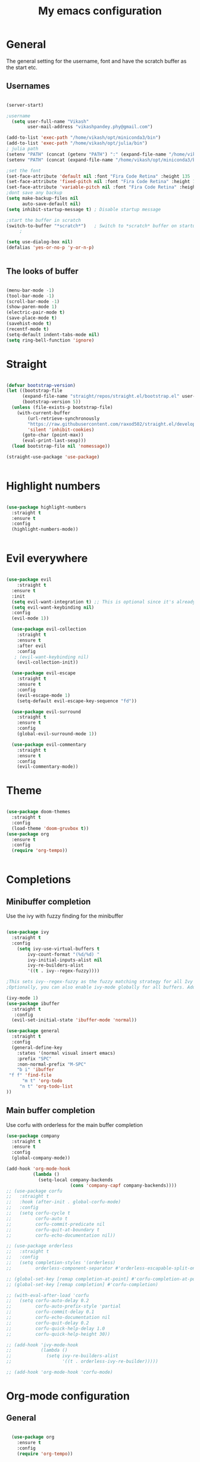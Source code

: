 #+title: My emacs configuration
#+PROPERTY: header-args:emacs-lisp  :tangle "init.el"

* General
The general setting for the username, font and have the scratch buffer as the start etc.
** Usernames
#+begin_src emacs-lisp :tangle "init.el"

(server-start)

;username
  (setq user-full-name "Vikash"
        user-mail-address "vikashpandey.phy@gmail.com")

(add-to-list 'exec-path "/home/vikash/opt/miniconda3/bin")
(add-to-list 'exec-path "/home/vikash/opt/julia/bin")
; julia path
(setenv "PATH" (concat (getenv "PATH") ":" (expand-file-name "/home/vikash/opt/julia/bin")))
(setenv "PATH" (concat (expand-file-name "/home/vikash/opt/miniconda3/bin") ":" (getenv "PATH")))

;set the font
(set-face-attribute 'default nil :font "Fira Code Retina" :height 135 :weight 'Semibold)
(set-face-attribute 'fixed-pitch nil :font "Fira Code Retina" :height 135 :weight 'Semibold)
(set-face-attribute 'variable-pitch nil :font "Fira Code Retina" :height 145 :weight 'Semibold)
;dont save any backup
(setq make-backup-files nil
      auto-save-default nil)
(setq inhibit-startup-message t) ; Disable startup message

;start the buffer in scratch
(switch-to-buffer "*scratch*")   ; Switch to *scratch* buffer on startup
     ;
  
(setq use-dialog-box nil)
(defalias 'yes-or-no-p 'y-or-n-p)


#+end_src

#+RESULTS:
: /home/vikash/opt/miniconda3/bin:/home/vikash/opt/miniconda3/bin:/home/vikash/opt/helix/bin:/home/vikash/opt/bin/stable/usr/bin:/home/vikash/.opam/default/bin:/usr/local/sbin:/usr/local/bin:/usr/bin:/usr/bin/site_perl:/usr/bin/vendor_perl:/usr/bin/core_perl:/var/lib/snapd/snap/bin:/opt/visit/bin:/home/vikash/opt/julia/bin:/home/vikash/opt/julia/bin

** The looks of buffer
#+begin_src emacs-lisp :tangle "init.el"

(menu-bar-mode -1)
(tool-bar-mode -1)
(scroll-bar-mode -1)
(show-paren-mode 1)
(electric-pair-mode t)
(save-place-mode t)
(savehist-mode t)
(recentf-mode t)
(setq-default indent-tabs-mode nil)
(setq ring-bell-function 'ignore)

#+end_src

#+RESULTS:


* Straight

#+begin_src emacs-lisp :tangle "init.el"

(defvar bootstrap-version)
(let ((bootstrap-file
      (expand-file-name "straight/repos/straight.el/bootstrap.el" user-emacs-directory))
      (bootstrap-version 5))
  (unless (file-exists-p bootstrap-file)
    (with-current-buffer
        (url-retrieve-synchronously
        "https://raw.githubusercontent.com/raxod502/straight.el/develop/install.el"
        'silent 'inhibit-cookies)
      (goto-char (point-max))
      (eval-print-last-sexp)))
  (load bootstrap-file nil 'nomessage))

(straight-use-package 'use-package)


#+end_src
* Highlight numbers

#+begin_src emacs-lisp :tangle "init.el"

    (use-package highlight-numbers
      :straight t
      :ensure t
      :config
      (highlight-numbers-mode))


#+end_src

* Evil everywhere
#+begin_src emacs-lisp :tangle "init.el"

  (use-package evil
      :straight t
    :ensure t
    :init
    (setq evil-want-integration t) ;; This is optional since it's already set to t by default.
    (setq evil-want-keybinding nil)
    :config
    (evil-mode 1))

    (use-package evil-collection
      :straight t
      :ensure t
      :after evil
      :config
     ; (evil-want-keybinding nil)
      (evil-collection-init))

    (use-package evil-escape
      :straight t
      :ensure t
      :config
      (evil-escape-mode 1)
      (setq-default evil-escape-key-sequence "fd"))

    (use-package evil-surround
      :straight t
      :ensure t
      :config
      (global-evil-surround-mode 1))

    (use-package evil-commentary
      :straight t
      :ensure t
      :config
      (evil-commentary-mode))

#+end_src

* Theme
#+begin_src emacs-lisp :tangle "init.el"

(use-package doom-themes
  :straight t
  :config
  (load-theme 'doom-gruvbox t))
(use-package org
  :ensure t
  :config
  (require 'org-tempo))


#+end_src


* Completions
** Minibuffer completion
Use the ivy with fuzzy finding for the minibuffer

#+begin_src emacs-lisp :tangle "init.el"

  (use-package ivy
    :straight t
    :config
      (setq ivy-use-virtual-buffers t
          ivy-count-format "(%d/%d) "
          ivy-initial-inputs-alist nil
          ivy-re-builders-alist
          '((t . ivy--regex-fuzzy))))

  ;This sets ivy--regex-fuzzy as the fuzzy matching strategy for all Ivy completion.
  ;Optionally, you can also enable ivy-mode globally for all buffers. Add the following line to your configuration:

  (ivy-mode 1)
  (use-package ibuffer
    :straight t
     :config
    (evil-set-initial-state 'ibuffer-mode 'normal))

  (use-package general
    :straight t
    :config
    (general-define-key
      :states '(normal visual insert emacs)
      :prefix "SPC"
      :non-normal-prefix "M-SPC"
      "b i" 'ibuffer
   "f f" 'find-file
        "m t" 'org-todo
       "n t" 'org-todo-list
  ))

#+end_src

** Main buffer completion
Use corfu with orderless for the main buffer completion

#+begin_src emacs-lisp :tangle "init.el"
(use-package company
  :straight t
  :ensure t
  :config
  (global-company-mode))

(add-hook 'org-mode-hook
          (lambda ()
            (setq-local company-backends
                        (cons 'company-capf company-backends))))
;; (use-package corfu
;;   :straight t
;;   :hook (after-init . global-corfu-mode)
;;   :config
;;   (setq corfu-cycle t
;;         corfu-auto t
;;         corfu-commit-predicate nil
;;         corfu-quit-at-boundary t
;;         corfu-echo-documentation nil))

;; (use-package orderless
;;   :straight t
;;   :config
;;   (setq completion-styles '(orderless)
;;         orderless-component-separator #'orderless-escapable-split-on-space))

;; (global-set-key [remap completion-at-point] #'corfu-completion-at-point)
;; (global-set-key [remap completion] #'corfu-completion)

;; (with-eval-after-load 'corfu
;;   (setq corfu-auto-delay 0.2
;;         corfu-auto-prefix-style 'partial
;;         corfu-commit-delay 0.1
;;         corfu-echo-documentation nil
;;         corfu-quit-delay 0.2
;;         corfu-quick-help-delay 1.0
;;         corfu-quick-help-height 30))

;; (add-hook 'ivy-mode-hook
;;           (lambda ()
;;             (setq ivy-re-builders-alist
;;                   '((t . orderless-ivy-re-builder)))))

;; (add-hook 'org-mode-hook 'corfu-mode)

#+end_src




* Org-mode configuration
** General
#+begin_src emacs-lisp :tangle "init.el"

  (use-package org
    :ensure t
    :config
    (require 'org-tempo))

  ;; src block indentation / editing / syntax highlighting
  (setq org-src-fontify-natively t
        org-src-window-setup 'current-window ;; edit in current window
        org-src-strip-leading-and-trailing-blank-lines t
        org-src-preserve-indentation t ;; do not put two spaces on the left
        org-src-tab-acts-natively t)

(defun my/org-src-tab-width ()
  "Set tab width to 4 spaces in Org source blocks."
  (setq-local tab-width 4)
  (setq-local indent-tabs-mode nil))

(add-hook 'org-mode-hook
          (lambda ()
            (add-hook 'org-src-mode-hook 'my/org-src-tab-width)))

(defun my/org-src-tab-insert ()
  "Insert 4 spaces instead of a tab in Org source blocks."
  (interactive)
  (if (org-in-src-block-p)
      (insert "    ")
    (call-interactively 'indent-for-tab-command)))

(define-key org-src-mode-map (kbd "TAB") 'my/org-src-tab-insert)

#+end_src

** Font and feel for the org-mode buffers
First we set visual look and later we set the bullets.
*** Fill the column for nicer look

#+begin_src emacs-lisp :tangle init.el
(use-package visual-fill-column
  :ensure t
  :commands visual-fill-column-mode)

(defun org-mode-visual-fill ()
  (setq visual-fill-column-width 140
        visual-fill-column-center-text t)
  (visual-fill-column-mode 1))

(defun org-mode-setup ()
  (org-indent-mode)
  (variable-pitch-mode 1)
  (visual-line-mode 1))

(add-hook 'org-mode-hook 'org-mode-visual-fill)
(add-hook 'org-mode-hook 'org-mode-setup)

#+end_src

*** Font
#+begin_src emacs-lisp :tangle init.el

  (defun org-font-setup ()
    ;; Replace list hyphen with dot
    (font-lock-add-keywords 'org-mode
                            '(("^ *\\([-]\\) "
                               (0 (prog1 () (compose-region (match-beginning 1) (match-end 1) "•"))))))

    ;; Set faces for heading levels
    (dolist (face '((org-level-1 . 1.3)
                    (org-level-2 . 1.25)
                    (org-level-3 . 1.15)
                    (org-level-4 . 1.0)
                    (org-level-5 . 1.1)
                    (org-level-6 . 1.1)
                    (org-level-7 . 1.1)
                    (org-level-8 . 1.1)))
      (set-face-attribute (car face) nil :font "Fira Code Retina" :weight 'Semibold :height (cdr face)))

    ;; Ensure that anything that should be fixed-pitch in Org files appears that way
    (set-face-attribute 'org-block nil :foreground nil :inherit 'fixed-pitch)
    (set-face-attribute 'org-code nil   :inherit '(shadow fixed-pitch))
    (set-face-attribute 'org-table nil   :inherit '(shadow fixed-pitch))
    (set-face-attribute 'org-verbatim nil :inherit '(shadow fixed-pitch))
    (set-face-attribute 'org-special-keyword nil :inherit '(font-lock-comment-face fixed-pitch))
    (set-face-attribute 'org-meta-line nil :inherit '(font-lock-comment-face fixed-pitch))
    (set-face-attribute 'org-checkbox nil :inherit 'fixed-pitch)
    )
(org-font-setup)

#+end_src

*** Org mode bullets
Here we set the bullets to make the headings clear

#+begin_src emacs-lisp :tangle init.el

(use-package org-bullets
  :straight t
  :ensure t
  :after org
  :hook (org-mode . org-bullets-mode)
  :config
  (setq org-bullets-bullet-list '("◉" "○" "●" "○" "●" "○" "●")))

#+end_src

*** Set up the template
Set the template for setting the

#+begin_src emacs-lisp :tangle init.el

(with-eval-after-load 'org-modules
  (add-to-list 'org-modules 'org-tempo t))

(with-eval-after-load 'org
  (add-to-list 'org-structure-template-alist '("sel" . "src emacs-lisp"))
  (add-to-list 'org-structure-template-alist '("spy" . "src python"))
  (add-to-list 'org-structure-template-alist '("ssh" . "src shell"))
  (add-to-list 'org-structure-template-alist '("stex" . "src latex")))

#+end_src



** Babel configuration

#+begin_src emacs-lisp :tangle "init.el"

    (use-package gnuplot
      :straight t
      )

    (use-package ob-ipython
      :straight t
      )


  ; to prevent the funny indentation.

    (org-babel-do-load-languages
     'org-babel-load-languages
     '((emacs-lisp . t)
       (python . t)
       (ipython . t)
       (shell . t)
       (latex . t)
       (gnuplot . t)
                                            ;(julia-vterm . t)
       )
     )

    (setq julia-vterm-repl-program "/home/vikash/opt/julia/bin/julia -t 4")
    (defalias 'org-babel-execute:julia 'org-babel-execute:julia-vterm)
    (defalias 'org-babel-variable-assignments:julia 'org-babel-variable-assignments:julia-vterm)
    (add-hook 'julia-mode-hook #'julia-vterm-mode)

    (setq org-ditaa-jar-path "/usr/share/java/ditaa/ditaa-0.11.jar")
    (push '("conf-unix" . conf-unix) org-src-lang-modes)
    (setq org-confirm-babel-evaluate nil)
    ;; Syntax highlight in #+BEGIN_SRC blocks
    (setq org-src-fontify-natively t)


#+end_src

#+RESULTS:
: t




** Org-agenda for organizing my calender
*** Basics;
Here we initialize the calender and set the org-files to look for each time

#+begin_src emacs-lisp :tangle init.el
                                        ;

(setq org-ellipsis " ▾"
      org-agenda-start-with-log-mode t
      org-log-done 'time
      org-log-into-drawer t
      org-agenda-span 8
      org-agenda-start-on-weekday nil
      org-agenda-start-day "-3d"
      org-agenda-files
      '("~/Documents/OrgFiles/Tasks.org"
        "~/Documents/OrgFiles/Meetings.org"
        "~/Documents/OrgFiles/Birthdays.org")
      org-todo-keywords
      '((sequence "TODO(t)" "NEXT(n)" "|" "DONE(d)" "CANC(c)")
        ))
(setq org-refile-targets
      '((org-agenda-files :maxlevel . 3)
        (org-files-list :maxlevel . 2)))
;; Save Org buffers after refiling!

#+end_src

*** Keybindings
the keybindings are for org-agenda, org-todo and lists

#+begin_src emacs-lisp :tangle init.el

  (global-set-key (kbd "<f7>") 'org-agenda)

  #+end_src

*** Set-up for the org-dashboard

#+begin_src emacs-lisp :tangle init.el

(advice-add 'org-refile :after 'org-save-all-org-buffers)

(setq org-tag-alist
      '((:startgroup)
                             ; Put mutually exclusive tags here
        (:endgroup)
        ("@errand" . ?E)
        ("@home" . ?H)
        ("@work" . ?W)
        ("agenda" . ?a)
        ("planning" . ?p)
        ("publish" . ?P)
        ("batch" . ?b)
        ("note" . ?n)
        ("idea" . ?i)))

;; Configure custom agenda views
(setq org-agenda-custom-commands
      '(("d" "Dashboard"
         ((agenda "" ((org-deadline-warning-days 7)))
          (todo "NEXT"
                ((org-agenda-overriding-header "Next Tasks")))
          (tags-todo "agenda/ACTIVE" ((org-agenda-overriding-header "Active Projects")))))

        ("n" "Next Tasks"
         ((todo "NEXT"
                ((org-agenda-overriding-header "Next Tasks")))))

        ("W" "Work Tasks" tags-todo "+work-email")

        ;; Low-effort next actions
        ("e" tags-todo "+TODO=\"NEXT\"+Effort<15&+Effort>0"
         ((org-agenda-overriding-header "Low Effort Tasks")
          (org-agenda-max-todos 20)
          (org-agenda-files org-agenda-files)))

        ("w" "Workflow Status"
         ((todo "WAIT"
                ((org-agenda-overriding-header "Waiting on External")
                 (org-agenda-files org-agenda-files)))
          (todo "COMPLETED"
                ((org-agenda-overriding-header "Completed Projects")
                 (org-agenda-files org-agenda-files)))
          (todo "CANC"
                ((org-agenda-overriding-header "Cancelled Projects")
                 (org-agenda-files org-agenda-files)))))))
#+end_src


*** Capture the template
#+begin_src emacs-lisp :tangle init.el
(setq org-capture-templates
      `(("t" "Tasks / Projects")
        ("tt" "Task" entry (file+olp "~/Documents/OrgFiles/Meetings.org" "INBOX")
         "* TODO %?\n  %U\n  %a\n  %i" :empty-lines 1)

        ("j" "Journal Entries")
        ("jj" "Journal" entry
         (file+olp+datetree "~/Documents/OrgFiles/Journal.org")
         "\n* %<%I:%M %p> - Journal :journal:\n\n%?\n\n"
         :clock-in :clock-resume
         :empty-lines 1)
        ))

(define-key global-map (kbd "C-c j")
  (lambda () (interactive) (org-capture nil "jj")))

(define-key global-map (kbd "C-c t")
  (lambda () (interactive) (org-capture nil "tt")))

  #+end_src

* ChatGpt

#+begin_src emacs-lisp :tangle init.el

;; (use-package chatgpt
;;   :straight (chatgpt :type git :host github :repo "emacs-openai/chatgpt"))

#+end_src

* Elgot and treesitter
** Eglot
#+begin_src emacs-lisp :tangle init.el

  (use-package eglot
    :straight t
  )

#+end_src

** tree-sitter
#+begin_src emacs-lisp :tangle init.el

    (use-package tree-sitter
      :straight t
    )

    (use-package tree-sitter-langs
      :straight t
    )
  (add-hook 'python-mode-hook #'tree-sitter-mode)

#+end_src
